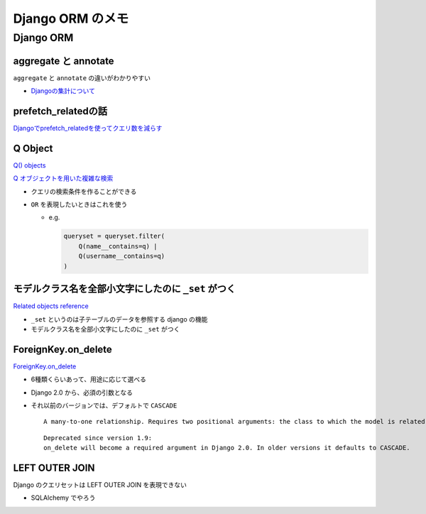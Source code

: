 .. article::
   :date: 2018-09-29
   :title: Django ORM のメモ
   :category: django
   :tags:
   :canonical_url: /django/django_orm/
   :draft: false


==================
Django ORM のメモ
==================


Django ORM
===========

aggregate と annotate
---------------------------------------------
``aggregate`` と ``annotate`` の違いがわかりやすい

- `Djangoの集計について <http://note.crohaco.net/2014/django-aggregate/>`_


prefetch_relatedの話
----------------------------------------
`Djangoでprefetch_relatedを使ってクエリ数を減らす <http://tokibito.hatenablog.com/entry/20140718/1405691738>`_


Q Object
----------------------------------------
`Q() objects <https://docs.djangoproject.com/ja/1.11/ref/models/querysets/#q-objects>`_

`Q オブジェクトを用いた複雑な検索 <https://docs.djangoproject.com/ja/1.11/topics/db/queries/#complex-lookups-with-q>`_

- クエリの検索条件を作ることができる
- ``OR`` を表現したいときはこれを使う

  - e.g.

    .. code-block:: python

      queryset = queryset.filter(
          Q(name__contains=q) |
          Q(username__contains=q)
      )


モデルクラス名を全部小文字にしたのに ``_set`` がつく
------------------------------------------------------------------
`Related objects reference <https://docs.djangoproject.com/ja/1.11/ref/models/relations/>`_

- ``_set`` というのは子テーブルのデータを参照する django の機能
- モデルクラス名を全部小文字にしたのに ``_set`` がつく


ForeignKey.on_delete
--------------------------
`ForeignKey.on_delete <https://docs.djangoproject.com/en/1.11/ref/models/fields/#django.db.models.ForeignKey.on_delete>`_

- 6種類くらいあって、用途に応じて選べる
- Django 2.0 から、必須の引数となる
- それ以前のバージョンでは、デフォルトで ``CASCADE``

  ::

    A many-to-one relationship. Requires two positional arguments: the class to which the model is related and the on_delete option. (on_delete isn’t actually required, but not providing it gives a deprecation warning. It will be required in Django 2.0.)

  ::

    Deprecated since version 1.9:
    on_delete will become a required argument in Django 2.0. In older versions it defaults to CASCADE.


LEFT OUTER JOIN
------------------------------------------
Django のクエリセットは LEFT OUTER JOIN を表現できない

- SQLAlchemy でやろう
